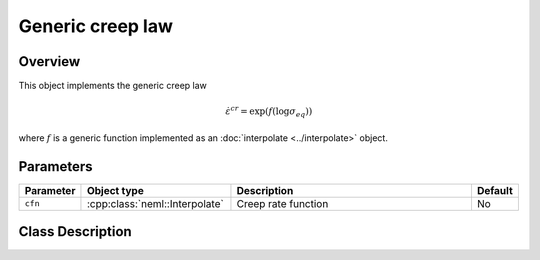 Generic creep law
=================

Overview
--------

This object implements the generic creep law

.. math::
   \dot{\varepsilon}^{cr} = \exp\left(f\left(\log \sigma_{eq}\right) \right)

where :math:`f` is a generic function implemented as an 
:doc:`interpolate <../interpolate>` object.

Parameters
----------

.. csv-table::
   :header: "Parameter", "Object type", "Description", "Default"
   :widths: 12, 30, 50, 8

   ``cfn``, :cpp:class:`neml::Interpolate`, Creep rate function, No

Class Description
-----------------

.. doxygenclass:: neml::GenericCreep
   :members:
   :undoc-members:
